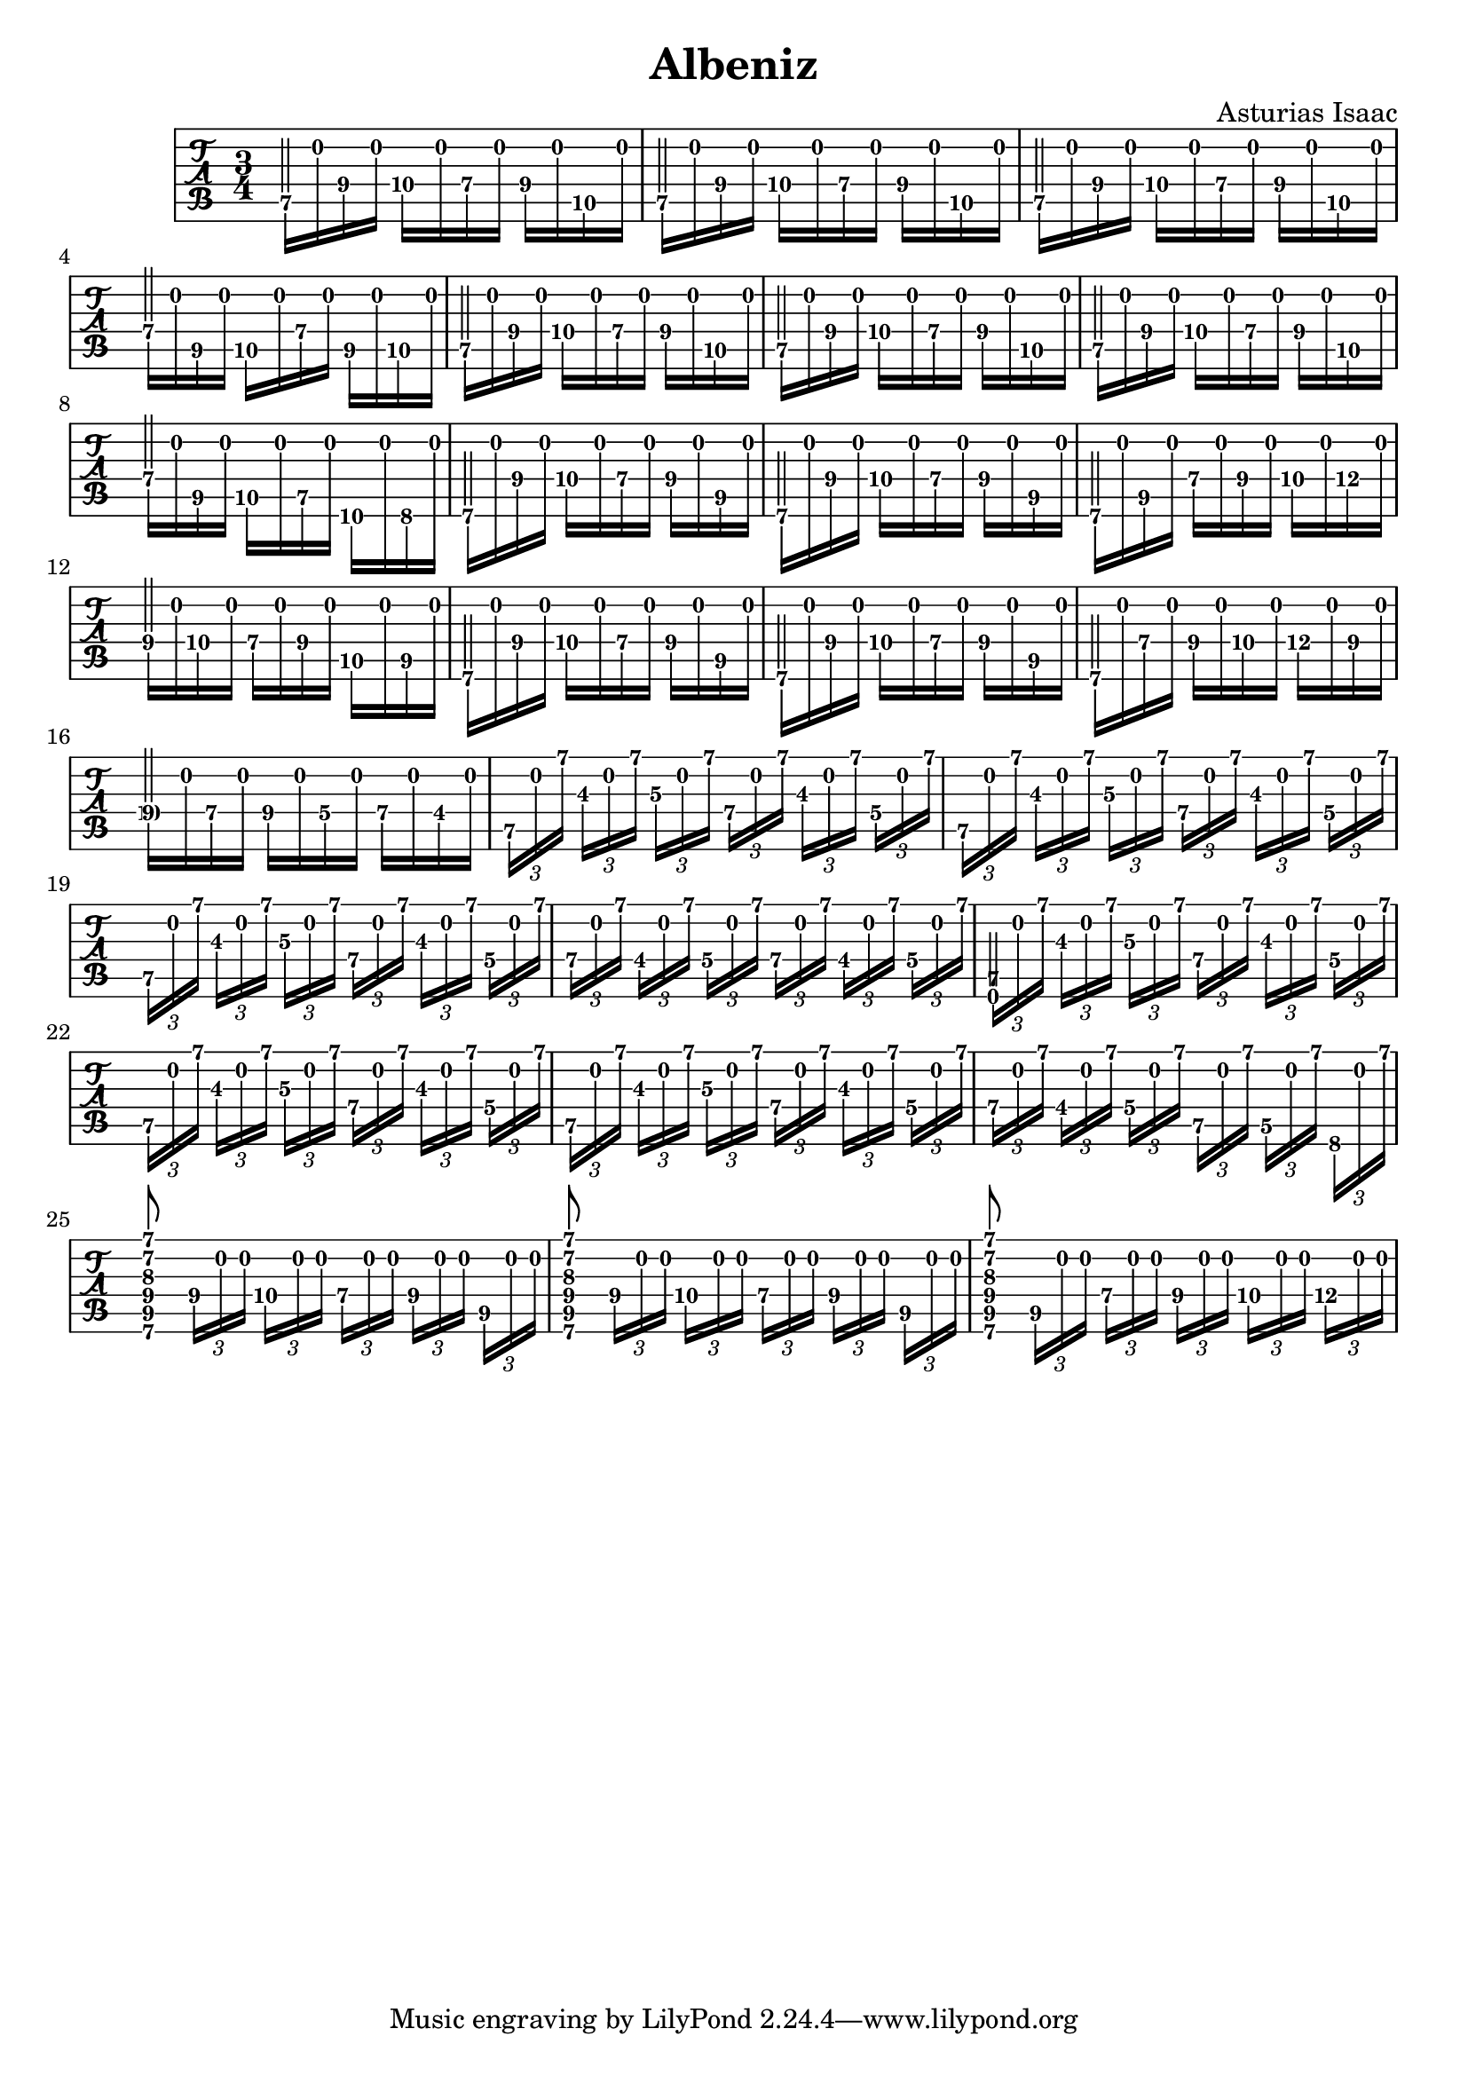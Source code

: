 % 
% Albeniz 
%
\version "2.18.0"
\header {
  title = "Albeniz"
  composer = "Asturias Isaac"
}

\layout { \override Voice.StringNumber.stencil = ##f }

music = \relative c' {
  \key c \major
  \time 3/4
<<
  {
    \voiceOne
   \override NoteColumn.force-hshift = #0
    e2\5 s4 e2\5 s4 e2\5 s4 a2\4 s4 e2\5 s4 e2\5 s4 e2\5 s4 a2\4 s4
    b,2\6 s4 b2\6 s4 b2\6 s4 b'2\4 s4 b,2\6 s4 b2\6 s4 b2\6 s4
    b'2\4 s4 s2. s2. s2. s2. e,,2\6 s4 s2. s2. s2. 
    < b' fis' b dis fis b>8 s8 s4 s4
    < b fis' b dis fis b>8 s8 s4 s4
    < b fis' b dis fis b>8 s8 s4 s4
   }
  \\
  {
   \override NoteColumn.force-hshift = #0
   \once \override NoteHead.transparent = ##t
   e16\5[ b'16 b16\4 b16] c16\4[ b16 a16\4 b16] b16\4[ b16 g16\5 b16]
   \once \override NoteHead.transparent = ##t
   e,16\5[ b'16 b16\4 b16] c16\4[ b16 a16\4 b16] b16\4[ b16 g16\5 b16]
   \once \override NoteHead.transparent = ##t
   e,16\5[ b'16 b16\4 b16] c16\4[ b16 a16\4 b16] b16\4[ b16 g16\5 b16]
   \once \override NoteHead.transparent = ##t
   a16\4[ b16 fis16\5 b16] g16\5[ b16 a16\4 b16] fis16\5[ b16 g16\5 b16] 
   \once \override NoteHead.transparent = ##t
   e,16\5[ b'16 b16\4 b16] c16\4[ b16 a16\4 b16] b16\4[ b16 g16\5 b16]
   \once \override NoteHead.transparent = ##t
   e,16\5[ b'16 b16\4 b16] c16\4[ b16 a16\4 b16] b16\4[ b16 g16\5 b16]
   \once \override NoteHead.transparent = ##t
   e,16\5[ b'16 b16\4 b16] c16\4[ b16 a16\4 b16] b16\4[ b16 g16\5 b16]
   \once \override NoteHead.transparent = ##t
   a16\4[ b16 fis16\5 b16] g16\5[ b16 e,16\5 b'16] d,16\6[ b'16 c,16\6 b'16] 
   \once \override NoteHead.transparent = ##t
   b,16\6[ b'16 b16\4 b16] c16\4[ b16 a16\4 b16] b16\4[ b16 fis16\5 b16] 
   \once \override NoteHead.transparent = ##t
   b,16\6[ b'16 b16\4 b16] c16\4[ b16 a16\4 b16] b16\4[ b16 fis16\5 b16] 
   \once \override NoteHead.transparent = ##t
   b,16\6[ b'16 fis16\5 b16] a16\4[ b16 b16\4 b16] c16\4[ b16 d16\4 b16] 
   \once \override NoteHead.transparent = ##t
   b16\4[ b16 c\4 b16] a16\4[ b16 b16\4 b16] g16\5[ b16 fis16\5 b16] 
   \once \override NoteHead.transparent = ##t
   b,16\6[ b'16 b16\4 b16] c16\4[ b16 a16\4 b16] b16\4[ b16 fis16\5 b16] 
   \once \override NoteHead.transparent = ##t
   b,16\6[ b'16 b16\4 b16] c16\4[ b16 a16\4 b16] b16\4[ b16 fis16\5 b16] 
   \once \override NoteHead.transparent = ##t
   b,16\6[ b'16 a16\4 b16] b16\4[ b16 c16\4 b16] d16\4[ b16 b16\4 b16] 
   \once \override NoteHead.transparent = ##t
   c16\4[ b16 a16\4 b16] b16\4[ b16 g16\4 b16] a16\4[ b16 fis16\4 b16] 
   \tuplet 3/2 { e,16\5[ b'16 b'16]} \tuplet 3/2 { b,16\3[ b16 b'16]}
   \tuplet 3/2 { c,16\3[ b16 b'16]} \tuplet 3/2 { a,16\4[ b16 b'16]}
   \tuplet 3/2 { b,16\3[ b16 b'16]} \tuplet 3/2 { g,16\4[ b16 b'16]}

   \tuplet 3/2 { e,,16\5[ b'16 b'16]} \tuplet 3/2 { b,16\3[ b16 b'16]}
   \tuplet 3/2 { c,16\3[ b16 b'16]} \tuplet 3/2 { a,16\4[ b16 b'16]}
   \tuplet 3/2 { b,16\3[ b16 b'16]} \tuplet 3/2 { g,16\4[ b16 b'16]}

   \tuplet 3/2 { e,,16\5[ b'16 b'16]} \tuplet 3/2 { b,16\3[ b16 b'16]}
   \tuplet 3/2 { c,16\3[ b16 b'16]} \tuplet 3/2 { a,16\4[ b16 b'16]}
   \tuplet 3/2 { b,16\3[ b16 b'16]} \tuplet 3/2 { g,16\4[ b16 b'16]}

   \tuplet 3/2 { a,16\4[ b16 b'16]} \tuplet 3/2 { fis,16\4[ b16 b'16]}
   \tuplet 3/2 { g,16\4[ b16 b'16]} \tuplet 3/2 { a,16\4[ b16 b'16]}
   \tuplet 3/2 { fis,16\4[ b16 b'16]} \tuplet 3/2 { g,16\4[ b16 b'16]}

   \tuplet 3/2 { e,,16\5[ b'16 b'16]} \tuplet 3/2 { b,16\3[ b16 b'16]}
   \tuplet 3/2 { c,16\3[ b16 b'16]} \tuplet 3/2 { a,16\4[ b16 b'16]}
   \tuplet 3/2 { b,16\3[ b16 b'16]} \tuplet 3/2 { g,16\4[ b16 b'16]}

   \tuplet 3/2 { e,,16\5[ b'16 b'16]} \tuplet 3/2 { b,16\3[ b16 b'16]}
   \tuplet 3/2 { c,16\3[ b16 b'16]} \tuplet 3/2 { a,16\4[ b16 b'16]}
   \tuplet 3/2 { b,16\3[ b16 b'16]} \tuplet 3/2 { g,16\4[ b16 b'16]}

   \tuplet 3/2 { e,,16\5[ b'16 b'16]} \tuplet 3/2 { b,16\3[ b16 b'16]}
   \tuplet 3/2 { c,16\3[ b16 b'16]} \tuplet 3/2 { a,16\4[ b16 b'16]}
   \tuplet 3/2 { b,16\3[ b16 b'16]} \tuplet 3/2 { g,16\4[ b16 b'16]}

   \tuplet 3/2 { a,16\4[ b16 b'16]} \tuplet 3/2 { fis,16\4[ b16 b'16]}
   \tuplet 3/2 { g,16\4[ b16 b'16]} \tuplet 3/2 { e,,16\5[ b'16 b'16]}
   \tuplet 3/2 { d,,16\5[ b'16 b'16]} \tuplet 3/2 { c,,16\6[ b'16 b'16]}

   s8 \tuplet 3/2 { b,16\4[ b16 b16]} \tuplet 3/2 { c16\4[ b16 b16]}
   \tuplet 3/2 { a16\4[ b16 b16]} \tuplet 3/2 { b16\4[ b16 b16]}
   \tuplet 3/2 { fis16\5[ b16 b16]}

   s8 \tuplet 3/2 { b16\4[ b16 b16]} \tuplet 3/2 { c16\4[ b16 b16]}
   \tuplet 3/2 { a16\4[ b16 b16]} \tuplet 3/2 { b16\4[ b16 b16]}
   \tuplet 3/2 { fis16\5[ b16 b16]}

   s8 \tuplet 3/2 { fis16\5[ b16 b16]} \tuplet 3/2 { a16\4[ b16 b16]}
   \tuplet 3/2 { b16\4[ b16 b16]} \tuplet 3/2 { c16\4[ b16 b16]}
   \tuplet 3/2 { d16\4[ b16 b16]}

  }
  \\
  {
  }
>> 
}

\new TabStaff {
    \tabFullNotation
    \transpose c' c 
    \music
}

